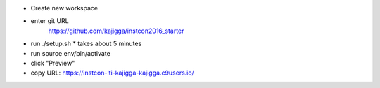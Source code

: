 
* Create new workspace

* enter git URL
    https://github.com/kajigga/instcon2016_starter

* run ./setup.sh
  * takes about 5 minutes
* run source env/bin/activate
* click "Preview"
* copy URL: https://instcon-lti-kajigga-kajigga.c9users.io/



